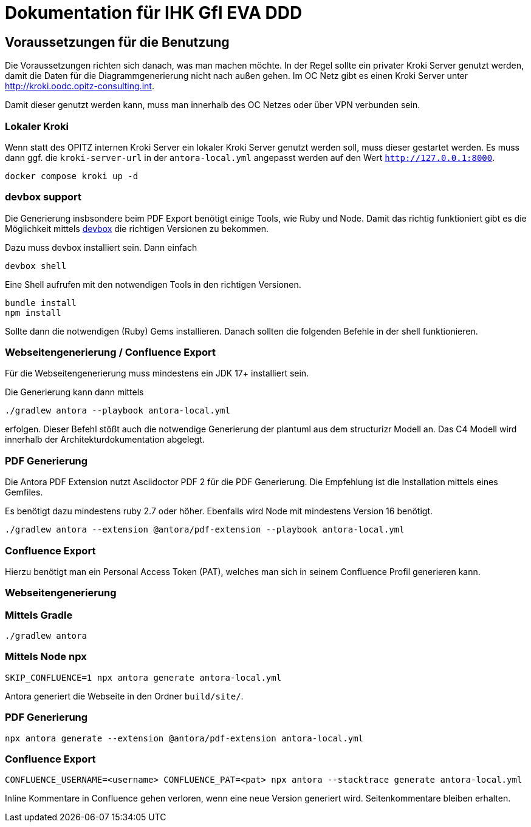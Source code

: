 = Dokumentation für IHK GfI EVA DDD

== Voraussetzungen für die Benutzung

Die Voraussetzungen richten sich danach, was man machen möchte.
In der Regel sollte ein privater Kroki Server genutzt werden, damit die Daten für die Diagrammgenerierung nicht nach außen gehen.
Im OC Netz gibt es einen Kroki Server unter http://kroki.oodc.opitz-consulting.int.

Damit dieser genutzt werden kann, muss man innerhalb des OC Netzes oder über VPN verbunden sein.

=== Lokaler Kroki

Wenn statt des OPITZ internen Kroki Server ein lokaler Kroki Server genutzt werden soll, muss dieser gestartet werden.
Es muss dann ggf. die `kroki-server-url` in der `antora-local.yml` angepasst werden auf den Wert `http://127.0.0.1:8000`.

[source,bash]
----
docker compose kroki up -d
----

=== devbox support
Die Generierung insbsondere beim PDF Export benötigt einige Tools, wie Ruby und Node.
Damit das richtig funktioniert gibt es die Möglichkeit mittels https://github.com/jetify-com/devbox[devbox] die richtigen Versionen zu bekommen.

Dazu muss devbox installiert sein.
Dann einfach
[source,bash]
----
devbox shell
----

Eine Shell aufrufen mit den notwendigen Tools in den richtigen Versionen.

[source,bash]
----
bundle install
npm install
----

Sollte dann die notwendigen (Ruby) Gems installieren.
Danach sollten die folgenden Befehle in der shell funktionieren.

=== Webseitengenerierung / Confluence Export

Für die Webseitengenerierung muss mindestens ein JDK 17+ installiert sein.

Die Generierung kann dann mittels

[source,bash]
----
./gradlew antora --playbook antora-local.yml
----

erfolgen.
Dieser Befehl stößt auch die notwendige Generierung der plantuml aus dem structurizr Modell an.
Das C4 Modell wird innerhalb der Architekturdokumentation abgelegt.

=== PDF Generierung

Die Antora PDF Extension nutzt Asciidoctor PDF 2 für die PDF Generierung.
Die Empfehlung ist die Installation mittels eines Gemfiles.

Es benötigt dazu mindestens ruby 2.7 oder höher.
Ebenfalls wird Node mit mindestens Version 16 benötigt.

[source,bash]
----
./gradlew antora --extension @antora/pdf-extension --playbook antora-local.yml
----


=== Confluence Export

Hierzu benötigt man ein Personal Access Token (PAT), welches man sich in seinem Confluence Profil generieren kann.

=== Webseitengenerierung

=== Mittels Gradle
[source,bash]
----
./gradlew antora
----

=== Mittels Node npx

[source,bash]
----
SKIP_CONFLUENCE=1 npx antora generate antora-local.yml
----

Antora generiert die Webseite in den Ordner `build/site/`.

=== PDF Generierung

[source,bash]
----
npx antora generate --extension @antora/pdf-extension antora-local.yml
----

=== Confluence Export

[source,bash]
----
CONFLUENCE_USERNAME=<username> CONFLUENCE_PAT=<pat> npx antora --stacktrace generate antora-local.yml
----

Inline Kommentare in Confluence gehen verloren, wenn eine neue Version generiert wird.
Seitenkommentare bleiben erhalten.

